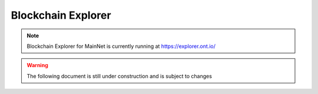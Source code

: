 .. _user_blockchain_explorer:


.. _blockchain explorer:

Blockchain Explorer
===================


.. note:: Blockchain Explorer for MainNet is currently running at https://explorer.ont.io/

.. warning:: The following document is still under construction and is subject to changes

